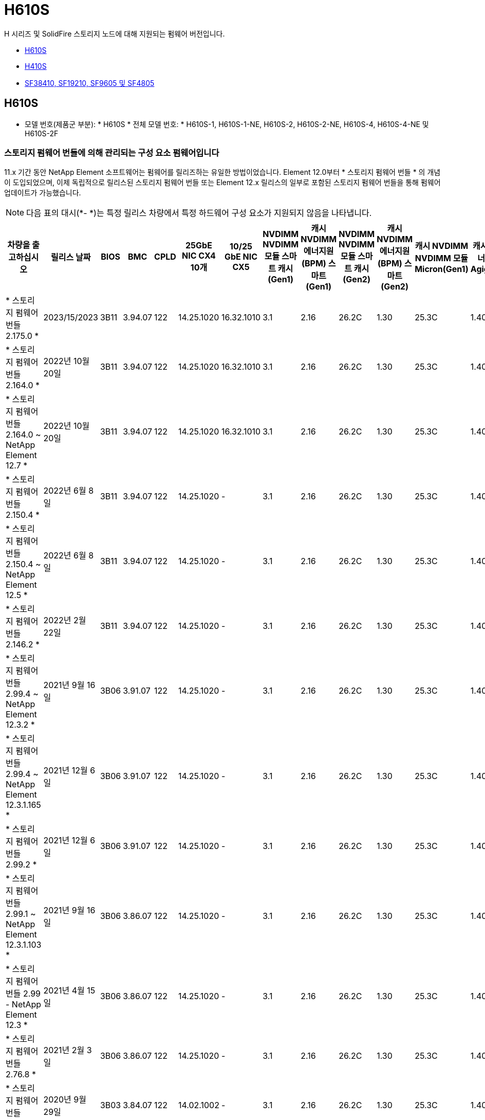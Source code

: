 = H610S
:allow-uri-read: 


H 시리즈 및 SolidFire 스토리지 노드에 대해 지원되는 펌웨어 버전입니다.

* <<H610S>>
* <<H410S>>
* <<sf_nodes,SF38410, SF19210, SF9605 및 SF4805>>




== H610S

* 모델 번호(제품군 부분): * H610S * 전체 모델 번호: * H610S-1, H610S-1-NE, H610S-2, H610S-2-NE, H610S-4, H610S-4-NE 및 H610S-2F



=== 스토리지 펌웨어 번들에 의해 관리되는 구성 요소 펌웨어입니다

11.x 기간 동안 NetApp Element 소프트웨어는 펌웨어를 릴리즈하는 유일한 방법이었습니다. Element 12.0부터 * 스토리지 펌웨어 번들 * 의 개념이 도입되었으며, 이제 독립적으로 릴리스된 스토리지 펌웨어 번들 또는 Element 12.x 릴리스의 일부로 포함된 스토리지 펌웨어 번들을 통해 펌웨어 업데이트가 가능했습니다.


NOTE: 다음 표의 대시(*- *)는 특정 릴리스 차량에서 특정 하드웨어 구성 요소가 지원되지 않음을 나타냅니다.

[cols="26*"]
|===
| 차량을 출고하십시오 | 릴리스 날짜 | BIOS | BMC | CPLD | 25GbE NIC CX4 10개 | 10/25 GbE NIC CX5 | NVDIMM NVDIMM 모듈 스마트 캐시(Gen1) | 캐시 NVDIMM 에너지원(BPM) 스마트(Gen1) | NVDIMM NVDIMM 모듈 스마트 캐시(Gen2) | 캐시 NVDIMM 에너지원(BPM) 스마트(Gen2) | 캐시 NVDIMM NVDIMM 모듈 Micron(Gen1) | 캐시 NVDIMM 에너지원(PGEM) Agigatech(Gen1) | 캐시 NVDIMM NVDIMM 모듈 Micron(Gen2) | 캐시 NVDIMM 에너지원(PGEM) Agigatech(Gen2) | 캐시 NVDIMM 에너지원(PGEM) Agigatech(Gen3) | 드라이브 삼성 PM963(SED) | 드라이브 삼성 PM963(N-SED) | 드라이브 삼성 PM983(SED) | 드라이브 Samsung PM983(N-SED) | 드라이브 Kioxia CD5(SED) | 드라이브 Kioxia CD5(N-SED) | 드라이브 CD5(FIPS) | 드라이브 삼성 PM9A3(SED) | 드라이브 SK Hynix PE8010(SED) | 드라이브 SK Hynix PE8010(N-SED) 


| * 스토리지 펌웨어 번들 2.175.0 * | 2023/15/2023 | 3B11 | 3.94.07 | 122 | 14.25.1020 | 16.32.1010 | 3.1 | 2.16 | 26.2C | 1.30 | 25.3C | 1.40 | 1.10 | 3.5 | 2.17 | CXV8202Q | CXV8501Q | EDA5602Q | EDA5900Q | 0109 | 0109 | 0108 | GDC5602Q | 11092A10 | 110B2A10 


| * 스토리지 펌웨어 번들 2.164.0 * | 2022년 10월 20일 | 3B11 | 3.94.07 | 122 | 14.25.1020 | 16.32.1010 | 3.1 | 2.16 | 26.2C | 1.30 | 25.3C | 1.40 | 1.10 | 3.3 | 2.16 | CXV8202Q | CXV8501Q | EDA5602Q | EDA5900Q | 0109 | 0109 | 0108 | GDC5602Q | 11092A10 | 110B2A10 


| * 스토리지 펌웨어 번들 2.164.0 ~ NetApp Element 12.7 * | 2022년 10월 20일 | 3B11 | 3.94.07 | 122 | 14.25.1020 | 16.32.1010 | 3.1 | 2.16 | 26.2C | 1.30 | 25.3C | 1.40 | 1.10 | 3.3 | 2.16 | CXV8202Q | CXV8501Q | EDA5602Q | EDA5900Q | 0109 | 0109 | 0108 | GDC5602Q | 11092A10 | 110B2A10 


| * 스토리지 펌웨어 번들 2.150.4 * | 2022년 6월 8일 | 3B11 | 3.94.07 | 122 | 14.25.1020 | - | 3.1 | 2.16 | 26.2C | 1.30 | 25.3C | 1.40 | 1.10 | 3.3 | 2.16 | CXV8202Q | CXV8501Q | EDA5602Q | EDA5900Q | 0109 | 0109 | 0108 | GDC5502Q | 11092A10 | 110B2A10 


| * 스토리지 펌웨어 번들 2.150.4 ~ NetApp Element 12.5 * | 2022년 6월 8일 | 3B11 | 3.94.07 | 122 | 14.25.1020 | - | 3.1 | 2.16 | 26.2C | 1.30 | 25.3C | 1.40 | 1.10 | 3.3 | 2.16 | CXV8202Q | CXV8501Q | EDA5602Q | EDA5900Q | 0109 | 0109 | 0108 | GDC5502Q | 11092A10 | 110B2A10 


| * 스토리지 펌웨어 번들 2.146.2 * | 2022년 2월 22일 | 3B11 | 3.94.07 | 122 | 14.25.1020 | - | 3.1 | 2.16 | 26.2C | 1.30 | 25.3C | 1.40 | 1.10 | 3.3 | 2.16 | CXV8202Q | CXV8501Q | EDA5602Q | EDA5900Q | 0109 | 0109 | 0108 | GDC5502Q | 11092A10 | 110B2A10 


| * 스토리지 펌웨어 번들 2.99.4 ~ NetApp Element 12.3.2 * | 2021년 9월 16일 | 3B06 | 3.91.07 | 122 | 14.25.1020 | - | 3.1 | 2.16 | 26.2C | 1.30 | 25.3C | 1.40 | 1.10 | 3.1 | 2.16 | CXV8202Q | CXV8501Q | EDA5402Q | EDA5700Q | 0109 | 0109 | 0108 | - | - | - 


| * 스토리지 펌웨어 번들 2.99.4 ~ NetApp Element 12.3.1.165 * | 2021년 12월 6일 | 3B06 | 3.91.07 | 122 | 14.25.1020 | - | 3.1 | 2.16 | 26.2C | 1.30 | 25.3C | 1.40 | 1.10 | 3.1 | 2.16 | CXV8202Q | CXV8501Q | EDA5402Q | EDA5700Q | 0109 | 0109 | 0108 | - | - | - 


| * 스토리지 펌웨어 번들 2.99.2 * | 2021년 12월 6일 | 3B06 | 3.91.07 | 122 | 14.25.1020 | - | 3.1 | 2.16 | 26.2C | 1.30 | 25.3C | 1.40 | 1.10 | 3.1 | 2.16 | CXV8202Q | CXV8501Q | EDA5402Q | EDA5700Q | 0109 | 0109 | 0108 | - | - | - 


| * 스토리지 펌웨어 번들 2.99.1 ~ NetApp Element 12.3.1.103 * | 2021년 9월 16일 | 3B06 | 3.86.07 | 122 | 14.25.1020 | - | 3.1 | 2.16 | 26.2C | 1.30 | 25.3C | 1.40 | 1.10 | 3.1 | 2.16 | CXV8202Q | CXV8501Q | EDA5402Q | EDA5700Q | 0109 | 0109 | 0108 | - | - | - 


| * 스토리지 펌웨어 번들 2.99 - NetApp Element 12.3 * | 2021년 4월 15일 | 3B06 | 3.86.07 | 122 | 14.25.1020 | - | 3.1 | 2.16 | 26.2C | 1.30 | 25.3C | 1.40 | 1.10 | 3.1 | 2.16 | CXV8202Q | CXV8501Q | EDA5402Q | EDA5700Q | 0109 | 0109 | 0108 | - | - | - 


| * 스토리지 펌웨어 번들 2.76.8 * | 2021년 2월 3일 | 3B06 | 3.86.07 | 122 | 14.25.1020 | - | 3.1 | 2.16 | 26.2C | 1.30 | 25.3C | 1.40 | - | - | - | CXV8202Q | CXV8501Q | EDA5402Q | EDA5700Q | 0109 | 0109 | 0108 | - | - | - 


| * 스토리지 펌웨어 번들 2.27.1 * | 2020년 9월 29일 | 3B03 | 3.84.07 | 122 | 14.02.1002 | - | 3.1 | 2.16 | 26.2C | 1.30 | 25.3C | 1.40 | - | - | - | CXV8202Q | CXV8501Q | EDA5302Q | EDA5600Q | 0108 | 0108 | 0108 | - | - | - 


| * 스토리지 펌웨어 번들 2.76.8 ~ NetApp Element 12.2.1 * | 2021년 6월 2일 | 3B06 | 3.86.07 | 122 | 14.25.1020 | - | 3.1 | 2.16 | 26.2C | 1.30 | 25.3C | 1.40 | 1.10 | 3.1 | 2.16 | CXV8202Q | CXV8501Q | EDA5402Q | EDA5700Q | 0109 | 0109 | 0108 | - | - | - 


| * 스토리지 펌웨어 번들 2.21 - NetApp Element 12.2 * | 2020년 9월 29일 | 3B03 | 3.84.07 | 122 | 14.22.1002 | - | 3.1 | 2.16 | 26.2C | 1.30 | 25.3C | 1.40 | - | - | - | CXV8202Q | CXV8501Q | EDA5302Q | EDA5600Q | 0108 | 0108 | 0108 | - | - | - 


| * 스토리지 펌웨어 번들 2.76.8 ~ NetApp Element 12.0.1 * | 2021년 6월 2일 | 3B06 | 3.86.07 | 122 | 14.25.1020 | - | 3.1 | 2.16 | 26.2C | 1.30 | 25.3C | 1.40 | 1.10 | 3.1 | 2.16 | CXV8202Q | CXV8501Q | EDA5402Q | EDA5700Q | 0109 | 0109 | 0108 | - | - | - 


| * 스토리지 펌웨어 번들 1.2.17 ~ NetApp Element 12.0 * | 2020년 3월 20일 | 3B03 | 3.78.07 | 122 | 14.22.1002 | - | 3.1 | 2.16 | 26.2C | 1.30 | 25.3C | 1.40 | - | - | - | CXV8202Q | CXV8501Q | EDA5202Q | EDA5200Q | 0108 | 0108 | 0108 | - | - | - 


| * NetApp Element 11.8 * | 2020년 3월 11일 | 3B03 | 3.78.07 | 122 | 14.22.1002 | - | 3.1 | 2.16 | 26.2C | 1.30 | 25.3C | 1.40 | - | - | - | CXV8202Q | CXV8501Q | EDA5202Q | EDA5200Q | 0108 | 0108 | 0107 | - | - | - 


| * NetApp Element 11.7 * | 2019년 11월 21일 | 3A10 | 3.76.07 | 117 | 14.22.1002 | - | 2.C | 2.07 | 26.2C | 1.30 | 25.3C | 1.40 | - | - | - | CXV8202Q | CXV8501Q | EDA5202Q | EDA5200Q | 0108 | 0108 | 0107 | - | - | - 


| * NetApp Element 11.5.1 * | 2020년 2월 20일 | 2008년 8월 3일 | 3.76.07 | 117 | 14.22.1002 | - | 2.C | 2.07 | 26.2C | 1.30 | 25.3C | 1.40 | - | - | - | CXV8202Q | CXV8501Q | EDA5202Q | EDA5200Q | 0108 | 0108 | 0107 | - | - | - 


| * NetApp Element 11.5 * | 2019년 9월 26일 | 2008년 8월 3일 | 3.76.07 | 117 | 14.22.1002 | - | 2.C | 2.07 | 26.2C | 1.30 | - | - | - | - | - | CXV8202Q | CXV8501Q | EDA5202Q | EDA5200Q | - | - | 0107 | - | - | - 


| * NetApp Element 11.3.2 * | 2020년 2월 19일 | 2008년 8월 3일 | 3.76.07 | 117 | 14.22.1002 | - | 2.C | 2.07 | 26.2C | 1.30 | 25.3C | 1.40 | - | - | - | CXV8202Q | CXV8501Q | EDA5202Q | EDA5200Q | 0108 | 0108 | - | - | - | - 


| * NetApp Element 11.3.1 * | 2019년 8월 19일 | 2008년 8월 3일 | 3.76.07 | 117 | 14.22.1002 | - | 2.C | 2.07 | 26.2C | 1.30 | - | - | - | - | - | CXV8202Q | CXV8501Q | EDA5202Q | EDA5200Q | - | - | - | - | - | - 


| * NetApp Element 11.1.1 * | 2020년 2월 19일 | 2006년 9월 3일 | 3.70.07 | 117 | 14.22.1002 | - | 2.C | 2.07 | 26.2C | 1.30 | 25.3C | 1.40 | - | - | - | CXV8202Q | CXV8501Q | EDA5202Q | EDA5200Q | 0108 | 0108 | - | - | - | - 


| * NetApp Element 11.1 * | 2019년 4월 25일 | 2006년 9월 3일 | 3.70.07 | 117 | 14.22.1002 | - | 2.C | 2.07 | 26.2C | 1.30 | - | - | - | - | - | CXV8202Q | CXV8501Q | EDA5202Q | EDA5200Q | - | - | - | - | - | - 


| * NetApp Element 11.0.2 * | 2020년 2월 19일 | 2006년 9월 3일 | 3.70.07 | 117 | 14.22.1002 | - | 2.C | 2.07 | 26.2C | 1.30 | 25.3C | 1.40 | - | - | - | CXV8202Q | CXV8501Q | EDA5202Q | EDA5200Q | 0108 | 0108 | - | - | - | - 


| * NetApp Element 11 * | 2018년 11월 29일 | 2006년 9월 3일 | 3.70.07 | 117 | 14.22.1002 | - | 2.C | 2.07 | 26.2C | 1.30 | - | - | - | - | - | CXV8202Q | CXV8501Q | EDA5202Q | EDA5200Q | - | - | - | - | - | - 
|===


=== 스토리지 펌웨어 번들에서 관리되지 않는 구성 요소 펌웨어입니다

다음 펌웨어는 스토리지 펌웨어 번들에서 관리되지 않습니다.

[cols="2*"]
|===
| 구성 요소 | 현재 버전 


| 1/10GbE NIC | 3.2d 0x80000b4b 


| 부팅 장치 | M161225i 
|===


== H410S

* 모델 번호(제품군 부분): * H410S * 전체 모델 번호: * H410S-0, H410S-1, H410S-1-NE 및 H410S-2



=== 스토리지 펌웨어 번들에 의해 관리되는 구성 요소 펌웨어입니다

스토리지 펌웨어 번들에 의해 관리되는 구성 요소 펌웨어입니다.

[cols="12*"]
|===
| 차량을 출고하십시오 | 릴리스 날짜 | BIOS | BMC | 10/25 GbE NIC SMCI Mellanox | NVDIMM RMS200을 캐시합니다 | NVDIMM RMS300을 캐시합니다 | 드라이브 삼성 PM863(SED) | Samsung PM863 구동(N-SED) | 드라이브 Toshiba Hawk-4(SED) | 드라이브 Toshiba Hawk-4(N-SED) | 드라이브 삼성 PM883(SED) 


| * 스토리지 펌웨어 번들 2.175.0 * | 2023/15/2023 | NAT3.4 | 07.02.00 | 14.25.1020 | ae3b8cc | 7d8422bc | GXT5404Q | GXT5103Q | 8ENP7101 | 8ENP6101)을 참조하십시오 | HXT7A04Q 


| * 스토리지 펌웨어 번들 2.164.0 ~ NetApp Element 12.7 * | 2022년 10월 20일 | NAT3.4 | 6.98.00 | 14.25.1020 | ae3b8cc | 7d8422bc | GXT5404Q | GXT5103Q | 8ENP7101 | 8ENP6101)을 참조하십시오 | HXT7A04Q 


| * 스토리지 펌웨어 번들 2.164.0 * | 2022년 10월 20일 | NAT3.4 | 6.98.00 | 14.25.1020 | ae3b8cc | 7d8422bc | GXT5404Q | GXT5103Q | 8ENP7101 | 8ENP6101)을 참조하십시오 | HXT7A04Q 


| * 스토리지 펌웨어 번들 2.164.0 ~ NetApp Element 12.7 * | 2022년 10월 20일 | NAT3.4 | 6.98.00 | 14.25.1020 | ae3b8cc | 7d8422bc | GXT5404Q | GXT5103Q | 8ENP7101 | 8ENP6101)을 참조하십시오 | HXT7A04Q 


| * 스토리지 펌웨어 번들 2.150.4 ~ NetApp Element 12.5 * | 2022년 6월 8일 | NAT3.4 | 6.98.00 | 14.25.1020 | ae3b8cc | 7d8422bc | GXT5404Q | GXT5103Q | 8ENP7101 | 8ENP6101)을 참조하십시오 | HXT7A04Q 


| * 스토리지 펌웨어 번들 2.99 - NetApp Element 12.3 * | 2021년 4월 15일 | NA2.1 | 6.84.00 | 14.25.1020 | ae3b8cc | 7d8422bc | GXT5404Q | GXT5103Q | 8ENP7101 | 8ENP6101)을 참조하십시오 | HXT7904Q 


| * 스토리지 펌웨어 번들 2.76.8 ~ NetApp Element 12.2.1 * | 2021년 6월 2일 | NA2.1 | 6.84.00 | 14.25.1020 | ae3b8cc | 7d8422bc | GXT5404Q | GXT5103Q | 8ENP7101 | 8ENP6101)을 참조하십시오 | HXT7904Q 


| * 스토리지 펌웨어 번들 1.2.17 ~ NetApp Element 12.0 * | 2020년 3월 20일 | NA2.1 | 3.25 | 14.21.1000 | ae3b8cc | 7d8422bc | GXT5404Q | GXT5103Q | 8ENP7101 | 8ENP6101)을 참조하십시오 | HXT7904Q 


| * NetApp Element 11.8.2 * | 2022년 2월 22일 | NA2.1 | 3.25 | 14.21.1000 | ae3b8cc | 7d8422bc | GXT5404Q | GXT5103Q | 8ENP7101 | 8ENP6101)을 참조하십시오 | HXT7904Q 


| * NetApp Element 11.8.1 * | 2021년 6월 2일 | NA2.1 | 3.25 | 14.21.1000 | ae3b8cc | 7d8422bc | GXT5404Q | GXT5103Q | 8ENP7101 | 8ENP6101)을 참조하십시오 | HXT7904Q 


| * NetApp Element 11.8 * | 2020년 3월 11일 | NA2.1 | 3.25 | 14.21.1000 | ae3b8cc | 7d8422bc | GXT5404Q | GXT5103Q | 8ENP7101 | 8ENP6101)을 참조하십시오 | HXT7904Q 


| * NetApp Element 11.7 * | 2019년 11월 21일 | NA2.1 | 3.25 | 14.21.1000 | ae3b8cc | 7d8422bc | GXT5404Q | GXT5103Q | 8ENP7101 | 8ENP6101)을 참조하십시오 | HXT7904Q 


| * NetApp Element 11.5.1 * | 2020년 2월 19일 | NA2.1 | 3.25 | 14.21.1000 | ae3b8cc | 7d8422bc | GXT5404Q | GXT5103Q | 8ENP7101 | 8ENP6101)을 참조하십시오 | HXT7904Q 


| * NetApp Element 11.5 * | 2019년 9월 26일 | NA2.1 | 3.25 | 14.21.1000 | ae3b8cc | 7d8422bc | GXT5404Q | GXT5103Q | 8ENP7101 | 8ENP6101)을 참조하십시오 | HXT7904Q 


| * NetApp Element 11.3.2 * | 2020년 2월 19일 | NA2.1 | 3.25 | 14.21.1000 | ae3b8cc | 7d8422bc | GXT5404Q | GXT5103Q | 8ENP7101 | 8ENP6101)을 참조하십시오 | HXT7904Q 


| * NetApp Element 11.3.1 * | 2019년 8월 19일 | NA2.1 | 3.25 | 14.21.1000 | ae3b8cc | 7d8422bc | GXT5404Q | GXT5103Q | 8ENP7101 | 8ENP6101)을 참조하십시오 | HXT7904Q 


| * NetApp Element 11.1.1 * | 2020년 2월 19일 | NA2.1 | 3.25 | 14.17.2020 | ae3b8cc | 7d8422bc | GXT5404Q | GXT5103Q | 8ENP7101 | 8ENP6101)을 참조하십시오 | HXT7904Q 


| * NetApp Element 11.1 * | 2019년 4월 25일 | NA2.1 | 3.25 | 14.17.2020 | ae3b8cc | 7d8422bc | GXT5404Q | GXT5103Q | 8ENP7101 | 8ENP6101)을 참조하십시오 | HXT7904Q 


| * NetApp Element 11.0.2 * | 2020년 2월 19일 | NA2.1 | 3.25 | 14.17.2020 | ae3b8cc | 7d8422bc | GXT5404Q | GXT5103Q | 8ENP7101 | 8ENP6101)을 참조하십시오 | HXT7904Q 


| * NetApp Element 11.0 * | 2018년 11월 29일 | NA2.1 | 3.25 | 14.17.2020 | ae3b8cc | - | GXT5404Q | GXT5103Q | 8ENP7101 | 8ENP6101)을 참조하십시오 | HXT7904Q 
|===


=== 스토리지 펌웨어 번들에서 관리되지 않는 구성 요소 펌웨어입니다

다음 펌웨어는 스토리지 펌웨어 번들에서 관리되지 않습니다.

[cols="2*"]
|===
| 구성 요소 | 현재 버전 


| CPLD | 01.A1.06 


| SAS 어댑터 | 16.00.01.00 


| 마이크로컨트롤러 유닛(MCU) | 1.18 


| SIOM 1/10GbE NIC | 1.93 


| 전원 공급 장치 | 1.3 


| 부팅 장치 SSDSCKJB240G7 | N2010121 


| 부팅 장치 MTFDDAV240TCB1AR | DOMU037 
|===


== [[SF_Nodes]] SF38410, SF19210, SF9605 및 SF4805

* 전체 모델 번호: * SF38410, SF19210, SF9605, SF4805



=== 스토리지 펌웨어 번들에 의해 관리되는 구성 요소 펌웨어입니다

11.x 기간 동안 NetApp Element 소프트웨어는 펌웨어를 릴리즈하는 유일한 방법이었습니다. Element 12.0부터 * 스토리지 펌웨어 번들 * 의 개념이 도입되었으며, 이제 독립적으로 릴리스된 스토리지 펌웨어 번들 또는 Element 12.x 릴리스의 일부로 포함된 스토리지 펌웨어 번들을 통해 펌웨어 업데이트가 가능했습니다.


NOTE: 다음 표의 대시(*- *)는 특정 릴리스 차량에서 특정 하드웨어 구성 요소가 지원되지 않음을 나타냅니다.

[cols="10*"]
|===
| 차량을 출고하십시오 | 릴리스 날짜 | NIC | 캐시 NVDIMM RMS200(RMS200) | 캐시 NVDIMM RMS200(RMS300) | 드라이브 삼성 PM863(SED) | Samsung PM863 구동(N-SED) | 드라이브 Toshiba Hawk-4(SED) | 드라이브 Toshiba Hawk-4(N-SED) | 드라이브 삼성 PM883(SED) 


| * 스토리지 펌웨어 번들 2.164.0 * | 2022년 10월 20일 | 7.10.18 | ae3b8cc | 7d8422bc | GXT5404Q | GXT5103Q | 8ENP7101 | 8ENP6101)을 참조하십시오 | HXT7A04Q 


| * 스토리지 펌웨어 번들 2.164.0 ~ NetApp Element 12.7 * | 2022년 10월 20일 | 7.10.18 | ae3b8cc | 7d8422bc | GXT5404Q | GXT5103Q | 8ENP7101 | 8ENP6101)을 참조하십시오 | HXT7A04Q 


| * 스토리지 펌웨어 번들 2.150.4 * | 2022년 6월 8일 | 7.10.18 | ae3b8cc | 7d8422bc | GXT5404Q | GXT5103Q | 8ENP7101 | 8ENP6101)을 참조하십시오 | HXT7A04Q 


| * 스토리지 펌웨어 번들 2.150.4 ~ NetApp Element 12.5 * | 2022년 6월 8일 | 7.10.18 | ae3b8cc | 7d8422bc | GXT5404Q | GXT5103Q | 8ENP7101 | 8ENP6101)을 참조하십시오 | HXT7A04Q 


| * 스토리지 펌웨어 번들 2.146.2 * | 2022년 2월 22일 | 7.10.18 | ae3b8cc | 7d8422bc | GXT5404Q | GXT5103Q | 8ENP7101 | 8ENP6101)을 참조하십시오 | HXT7A04Q 


| * 스토리지 펌웨어 번들 2.99.4 ~ NetApp Element 12.3.2 * | 2021년 9월 16일 | 7.10.18 | ae3b8cc | 7d8422bc | GXT5404Q | GXT5103Q | 8ENP7101 | 8ENP6101)을 참조하십시오 | HXT7904Q 


| * 스토리지 펌웨어 번들 2.99.4 ~ NetApp Element 12.3.1.165 * | 2021년 12월 6일 | 7.10.18 | ae3b8cc | 7d8422bc | GXT5404Q | GXT5103Q | 8ENP7101 | 8ENP6101)을 참조하십시오 | HXT7904Q 


| * 스토리지 펌웨어 번들 2.99.2 * | 2021년 8월 3일 | 7.10.18 | ae3b8cc | 7d8422bc | GXT5404Q | GXT5103Q | 8ENP7101 | 8ENP6101)을 참조하십시오 | HXT7904Q 


| * 스토리지 펌웨어 번들 2.99.1 ~ NetApp Element 12.3.1.103 * | 2021년 9월 16일 | 7.10.18 | ae3b8cc | 7d8422bc | GXT5404Q | GXT5103Q | 8ENP7101 | 8ENP6101)을 참조하십시오 | HXT7904Q 


| * 스토리지 펌웨어 번들 2.99 - NetApp Element 12.3 * | 2021년 4월 15일 | 7.10.18 | ae3b8cc | 7d8422bc | GXT5404Q | GXT5103Q | 8ENP7101 | 8ENP6101)을 참조하십시오 | HXT7904Q 


| * 스토리지 펌웨어 번들 2.76.8 * | 2021년 2월 3일 | 7.10.18 | ae3b8cc | 7d8422bc | GXT5404Q | GXT5103Q | 8ENP7101 | 8ENP6101)을 참조하십시오 | HXT7904Q 


| * 스토리지 펌웨어 번들 2.27.1 * | 2020년 9월 29일 | 7.10.18 | ae3b8cc | 7d8422bc | GXT5404Q | GXT5103Q | 8ENP7101 | 8ENP6101)을 참조하십시오 | HXT7104Q 


| * 스토리지 펌웨어 번들 2.76.8 ~ NetApp Element 12.2.1 * | 2021년 6월 2일 | 7.10.18 | ae3b8cc | 7d8422bc | GXT5404Q | GXT5103Q | 8ENP7101 | 8ENP6101)을 참조하십시오 | HXT7904Q 


| * 스토리지 펌웨어 번들 2.21 - NetApp Element 12.2 * | 2020년 9월 29일 | 7.10.18 | ae3b8cc | 7d8422bc | GXT5404Q | GXT5103Q | 8ENP7101 | 8ENP6101)을 참조하십시오 | HXT7104Q 


| * 스토리지 펌웨어 번들 2.76.8 ~ NetApp Element 12.0.1 * | 2021년 6월 2일 | 7.10.18 | ae3b8cc | 7d8422bc | GXT5404Q | GXT5103Q | 8ENP7101 | 8ENP6101)을 참조하십시오 | HXT7904Q 


| * 스토리지 펌웨어 번들 1.2.17 ~ NetApp Element 12.0 * | 2020년 3월 20일 | 7.10.18 | ae3b8cc | 7d8422bc | GXT5404Q | GXT5103Q | 8ENP7101 | 8ENP6101)을 참조하십시오 | HXT7104Q 


| * NetApp Element 11.8.2 * | 2022년 2월 22일 | 7.10.18 | ae3b8cc | 7d8422bc | GXT5404Q | GXT5103Q | 8ENP7101 | 8ENP6101)을 참조하십시오 | HXT7104Q 


| * NetApp Element 11.8.1 * | 2021년 6월 2일 | 7.10.18 | ae3b8cc | 7d8422bc | GXT5404Q | GXT5103Q | 8ENP7101 | 8ENP6101)을 참조하십시오 | HXT7104Q 


| * NetApp Element 11.8 * | 2020년 3월 11일 | 7.10.18 | ae3b8cc | 7d8422bc | GXT5404Q | GXT5103Q | 8ENP7101 | 8ENP6101)을 참조하십시오 | HXT7104Q 


| * NetApp Element 11.7 * | 2019년 11월 21일 | 7.10.18 | ae3b8cc | 7d8422bc | GXT5404Q | GXT5103Q | 8ENP7101 | 8ENP6101)을 참조하십시오 | HXT7104Q 


| * NetApp Element 11.5.1 * | 2020년 2월 19일 | 7.10.18 | ae3b8cc | 7d8422bc | GXT5404Q | GXT5103Q | 8ENP7101 | 8ENP6101)을 참조하십시오 | HXT7104Q 


| * NetApp Element 11.5 * | 2019년 9월 26일 | 7.10.18 | ae3b8cc | 7d8422bc | GXT5404Q | GXT5103Q | 8ENP7101 | 8ENP6101)을 참조하십시오 | HXT7104Q 


| * NetApp Element 11.3.2 * | 2020년 2월 19일 | 7.10.18 | ae3b8cc | 7d8422bc | GXT5404Q | GXT5103Q | 8ENP7101 | 8ENP6101)을 참조하십시오 | HXT7104Q 


| * NetApp Element 11.3.1 * | 2019년 8월 19일 | 7.10.18 | ae3b8cc | 7d8422bc | GXT5404Q | GXT5103Q | 8ENP7101 | 8ENP6101)을 참조하십시오 | HXT7104Q 


| * NetApp Element 11.1.1 * | 2020년 2월 19일 | 7.10.18 | ae3b8cc | 7d8422bc | GXT5404Q | GXT5103Q | 8ENP7101 | 8ENP6101)을 참조하십시오 | HXT7104Q 


| * NetApp Element 11.1 * | 2019년 4월 25일 | 7.10.18 | ae3b8cc | 7d8422bc | GXT5404Q | GXT5103Q | 8ENP7101 | 8ENP6101)을 참조하십시오 | HXT7104Q 


| * NetApp Element 11.0.2 * | 2020년 2월 19일 | 7.10.18 | ae3b8cc | 7d8422bc | GXT5404Q | GXT5103Q | 8ENP7101 | 8ENP6101)을 참조하십시오 | HXT7104Q 


| * NetApp Element 11 * | 2018년 11월 29일 | 7.10.18 | ae3b8cc | - | GXT5404Q | GXT5103Q | 8ENP7101 | 8ENP6101)을 참조하십시오 | HXT7104Q 
|===


=== 스토리지 펌웨어 번들에서 관리되지 않는 구성 요소 펌웨어입니다

다음 펌웨어는 스토리지 펌웨어 번들에서 관리되지 않습니다.

[cols="2*"]
|===
| 구성 요소 | 현재 버전 


| BIOS | 2.8.0 


| iDRAC | 2.75.75.75 


| ID 모듈 | N41WC 1.02 


| SAS 어댑터 | 16.00.01.00 


| 전원 공급 장치 | 1.3 


| 부팅 장치 | M161225i 
|===